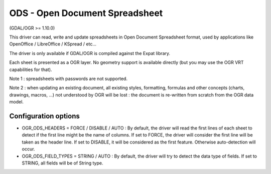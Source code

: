 .. _vector.ods:

ODS - Open Document Spreadsheet
===============================

(GDAL/OGR >= 1.10.0)

This driver can read, write and update spreadsheets in Open Document
Spreadsheet format, used by applications like OpenOffice / LibreOffice /
KSpread / etc...

The driver is only available if GDAL/OGR is compiled against the Expat
library.

Each sheet is presented as a OGR layer. No geometry support is available
directly (but you may use the OGR VRT capabilities for that).

Note 1 : spreadsheets with passwords are not supported.

Note 2 : when updating an existing document, all existing styles,
formatting, formulas and other concepts (charts, drawings, macros, ...)
not understood by OGR will be lost : the document is re-written from
scratch from the OGR data model.

Configuration options
~~~~~~~~~~~~~~~~~~~~~

-  OGR_ODS_HEADERS = FORCE / DISABLE / AUTO : By default, the driver
   will read the first lines of each sheet to detect if the first line
   might be the name of columns. If set to FORCE, the driver will
   consider the first line will be taken as the header line. If set to
   DISABLE, it will be considered as the first feature. Otherwise
   auto-detection will occur.
-  OGR_ODS_FIELD_TYPES = STRING / AUTO : By default, the driver will try
   to detect the data type of fields. If set to STRING, all fields will
   be of String type.
